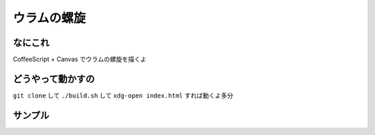 ウラムの螺旋
===========

なにこれ
--------
CoffeeScript + Canvas でウラムの螺旋を描くよ

どうやって動かすの
------------------
``git clone`` して ``./build.sh`` して ``xdg-open index.html`` すれば動くよ多分

サンプル
--------
.. image:: sample.png
